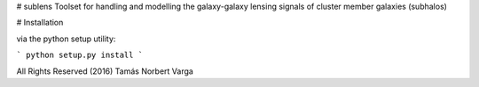 # sublens
Toolset for handling and modelling the galaxy-galaxy lensing signals of cluster member galaxies (subhalos)


# Installation

via the python setup utility:

```
python setup.py install
```


All Rights Reserved (2016) Tamás Norbert Varga

